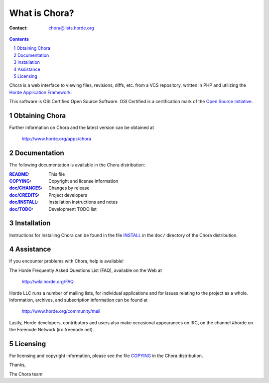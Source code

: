 ================
 What is Chora?
================

:Contact: chora@lists.horde.org

.. contents:: Contents
.. section-numbering::

Chora is a web interface to viewing files, revisions, diffs, etc. from a VCS
repository, written in PHP and utilizing the `Horde Application Framework`_.

This software is OSI Certified Open Source Software. OSI Certified is a
certification mark of the `Open Source Initiative`_.

.. _`Horde Application Framework`: http://www.horde.org/apps/horde
.. _`Open Source Initiative`: http://www.opensource.org/


Obtaining Chora
===============

Further information on Chora and the latest version can be obtained at

  http://www.horde.org/apps/chora


Documentation
=============

The following documentation is available in the Chora distribution:

:README_:          This file
:COPYING_:         Copyright and license information
:`doc/CHANGES`_:  Changes by release
:`doc/CREDITS`_:  Project developers
:`doc/INSTALL`_:  Installation instructions and notes
:`doc/TODO`_:     Development TODO list


Installation
============

Instructions for installing Chora can be found in the file INSTALL_ in the
``doc/`` directory of the Chora distribution.


Assistance
==========

If you encounter problems with Chora, help is available!

The Horde Frequently Asked Questions List (FAQ), available on the Web at

  http://wiki.horde.org/FAQ

Horde LLC runs a number of mailing lists, for individual applications
and for issues relating to the project as a whole. Information, archives, and
subscription information can be found at

  http://www.horde.org/community/mail

Lastly, Horde developers, contributors and users also make occasional
appearances on IRC, on the channel #horde on the Freenode Network
(irc.freenode.net).


Licensing
=========

For licensing and copyright information, please see the file COPYING_ in the
Chora distribution.

Thanks,

The Chora team


.. _README: README
.. _COPYING: http://www.horde.org/licenses/gpl
.. _doc/CHANGES: CHANGES
.. _doc/CREDITS: CREDITS
.. _INSTALL:
.. _doc/INSTALL: INSTALL
.. _doc/TODO: TODO
